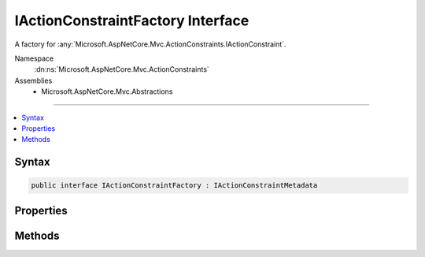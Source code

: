 

IActionConstraintFactory Interface
==================================






A factory for :any:`Microsoft.AspNetCore.Mvc.ActionConstraints.IActionConstraint`\.


Namespace
    :dn:ns:`Microsoft.AspNetCore.Mvc.ActionConstraints`
Assemblies
    * Microsoft.AspNetCore.Mvc.Abstractions

----

.. contents::
   :local:









Syntax
------

.. code-block:: csharp

    public interface IActionConstraintFactory : IActionConstraintMetadata








.. dn:interface:: Microsoft.AspNetCore.Mvc.ActionConstraints.IActionConstraintFactory
    :hidden:

.. dn:interface:: Microsoft.AspNetCore.Mvc.ActionConstraints.IActionConstraintFactory

Properties
----------

.. dn:interface:: Microsoft.AspNetCore.Mvc.ActionConstraints.IActionConstraintFactory
    :noindex:
    :hidden:

    
    .. dn:property:: Microsoft.AspNetCore.Mvc.ActionConstraints.IActionConstraintFactory.IsReusable
    
        
    
        
        Gets a value that indicates if the result of :dn:meth:`Microsoft.AspNetCore.Mvc.ActionConstraints.IActionConstraintFactory.CreateInstance(System.IServiceProvider)`
        can be reused across requests.
    
        
        :rtype: System.Boolean
    
        
        .. code-block:: csharp
    
            bool IsReusable
            {
                get;
            }
    

Methods
-------

.. dn:interface:: Microsoft.AspNetCore.Mvc.ActionConstraints.IActionConstraintFactory
    :noindex:
    :hidden:

    
    .. dn:method:: Microsoft.AspNetCore.Mvc.ActionConstraints.IActionConstraintFactory.CreateInstance(System.IServiceProvider)
    
        
    
        
        Creates a new :any:`Microsoft.AspNetCore.Mvc.ActionConstraints.IActionConstraint`\.
    
        
    
        
        :param services: The per-request services.
        
        :type services: System.IServiceProvider
        :rtype: Microsoft.AspNetCore.Mvc.ActionConstraints.IActionConstraint
        :return: An :any:`Microsoft.AspNetCore.Mvc.ActionConstraints.IActionConstraint`\.
    
        
        .. code-block:: csharp
    
            IActionConstraint CreateInstance(IServiceProvider services)
    

